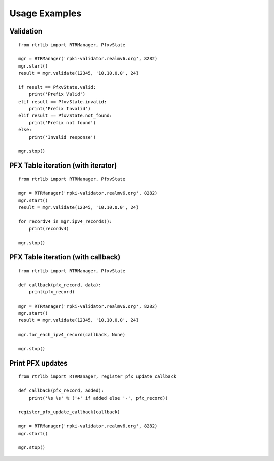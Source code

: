 .. _Usage Examples:

Usage Examples
==============

Validation
----------

::

    from rtrlib import RTRManager, PfxvState

    mgr = RTRManager('rpki-validator.realmv6.org', 8282)
    mgr.start()
    result = mgr.validate(12345, '10.10.0.0', 24)

    if result == PfxvState.valid:
        print('Prefix Valid')
    elif result == PfxvState.invalid:
        print('Prefix Invalid')
    elif result == PfxvState.not_found:
        print('Prefix not found')
    else:
        print('Invalid response')

    mgr.stop()


PFX Table iteration (with iterator)
-----------------------------------

::

    from rtrlib import RTRManager, PfxvState

    mgr = RTRManager('rpki-validator.realmv6.org', 8282)
    mgr.start()
    result = mgr.validate(12345, '10.10.0.0', 24)

    for recordv4 in mgr.ipv4_records():
        print(recordv4)

    mgr.stop()


PFX Table iteration (with callback)
-----------------------------------

::

    from rtrlib import RTRManager, PfxvState

    def callback(pfx_record, data):
        print(pfx_record)

    mgr = RTRManager('rpki-validator.realmv6.org', 8282)
    mgr.start()
    result = mgr.validate(12345, '10.10.0.0', 24)

    mgr.for_each_ipv4_record(callback, None)

    mgr.stop()


Print PFX updates
-------------------

::

    from rtrlib import RTRManager, register_pfx_update_callback

    def callback(pfx_record, added):
        print('%s %s' % ('+' if added else '-', pfx_record))

    register_pfx_update_callback(callback)

    mgr = RTRManager('rpki-validator.realmv6.org', 8282)
    mgr.start()

    mgr.stop()

